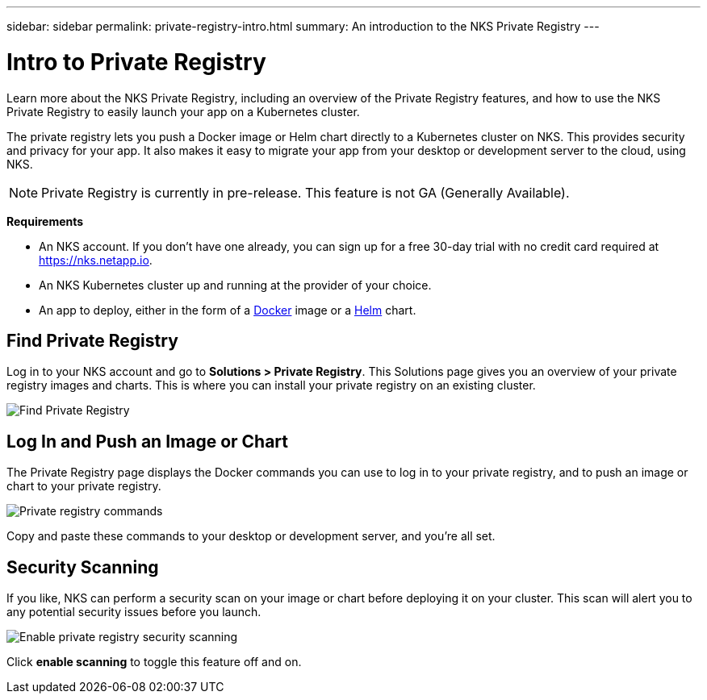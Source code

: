 ---
sidebar: sidebar
permalink: private-registry-intro.html
summary: An introduction to the NKS Private Registry
---

= Intro to Private Registry
:imagesdir: assets/documentation/private-registry/

Learn more about the NKS Private Registry, including an overview of the Private Registry features, and how to use the NKS Private Registry to easily launch your app on a Kubernetes cluster.

The private registry lets you push a Docker image or Helm chart directly to a Kubernetes cluster on NKS. This provides security and privacy for your app. It also makes it easy to migrate your app from your desktop or development server to the cloud, using NKS.

NOTE: Private Registry is currently in pre-release. This feature is not GA (Generally Available).

**Requirements**

* An NKS account. If you don't have one already, you can sign up for a free 30-day trial with no credit card required at https://nks.netapp.io.
* An NKS Kubernetes cluster up and running at the provider of your choice.
* An app to deploy, either in the form of a https://www.docker.com/[Docker] image or a https://helm.sh/[Helm] chart.

== Find Private Registry

Log in to your NKS account and go to **Solutions > Private Registry**. This Solutions page gives you an overview of your private registry images and charts. This is where you can install your private registry on an existing cluster.

image::locate-private-registry.png?raw=true[Find Private Registry]

== Log In and Push an Image or Chart

The Private Registry page displays the Docker commands you can use to log in to your private registry, and to push an image or chart to your private registry.

image::registry-login-commands.png?raw=true[Private registry commands]

Copy and paste these commands to your desktop or development server, and you're all set.

== Security Scanning

If you like, NKS can perform a security scan on your image or chart before deploying it on your cluster. This scan will alert you to any potential security issues before you launch.

image::private-registry-enable-scanning.png?raw=true[Enable private registry security scanning]

Click **enable scanning** to toggle this feature off and on.
